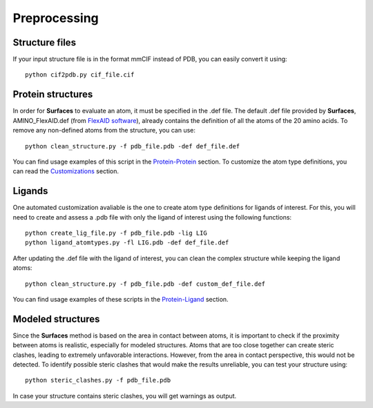 Preprocessing
=====
Structure files
------------

If your input structure file is in the format mmCIF instead of PDB, you can easily convert it using::

   python cif2pdb.py cif_file.cif

Protein structures
------------

In order for **Surfaces** to evaluate an atom, it must be specified in the .def file. The default .def file provided by **Surfaces**, AMINO_FlexAID.def (from `FlexAID software <https://pubs.acs.org/doi/10.1021/acs.jcim.5b00078>`_), already contains the definition of all the atoms of the 20 amino acids. To remove any non-defined atoms from the structure, you can use::

   python clean_structure.py -f pdb_file.pdb -def def_file.def
   
You can find usage examples of this script in the `Protein-Protein <https://surfaces-tutorial.readthedocs.io/en/latest/Protein-protein.html#example-application>`_ section. To customize the atom type definitions, you can read the `Customizations <https://surfaces-tutorial.readthedocs.io/en/latest/Customizations.html#atom-type-definitions>`_ section.

Ligands
----------------

One automated customization avaliable is the one to create atom type definitions for ligands of interest. For this, you will need to create and assess a .pdb file with only the ligand of interest using the following functions::

   python create_lig_file.py -f pdb_file.pdb -lig LIG
   python ligand_atomtypes.py -fl LIG.pdb -def def_file.def
   
After updating the .def file with the ligand of interest, you can clean the complex structure while keeping the ligand atoms::

   python clean_structure.py -f pdb_file.pdb -def custom_def_file.def

You can find usage examples of these scripts in the `Protein-Ligand <https://surfaces-tutorial.readthedocs.io/en/latest/Protein-ligand.html#example-application>`_ section.

Modeled structures
----------------

Since the **Surfaces** method is based on the area in contact between atoms, it is important to check if the proximity between atoms is realistic, especially for modeled structures. Atoms that are too close together can create steric clashes, leading to extremely unfavorable interactions. However, from the area in contact perspective, this would not be detected. To identify possible steric clashes that would make the results unreliable, you can test your structure using::

   python steric_clashes.py -f pdb_file.pdb

In case your structure contains steric clashes, you will get warnings as output.
